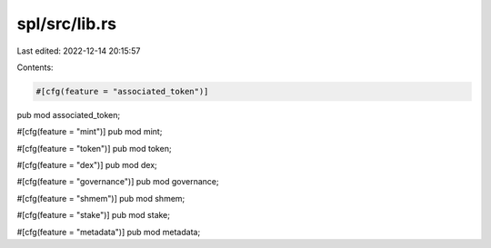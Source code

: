 spl/src/lib.rs
==============

Last edited: 2022-12-14 20:15:57

Contents:

.. code-block:: rs

    #[cfg(feature = "associated_token")]
pub mod associated_token;

#[cfg(feature = "mint")]
pub mod mint;

#[cfg(feature = "token")]
pub mod token;

#[cfg(feature = "dex")]
pub mod dex;

#[cfg(feature = "governance")]
pub mod governance;

#[cfg(feature = "shmem")]
pub mod shmem;

#[cfg(feature = "stake")]
pub mod stake;

#[cfg(feature = "metadata")]
pub mod metadata;


